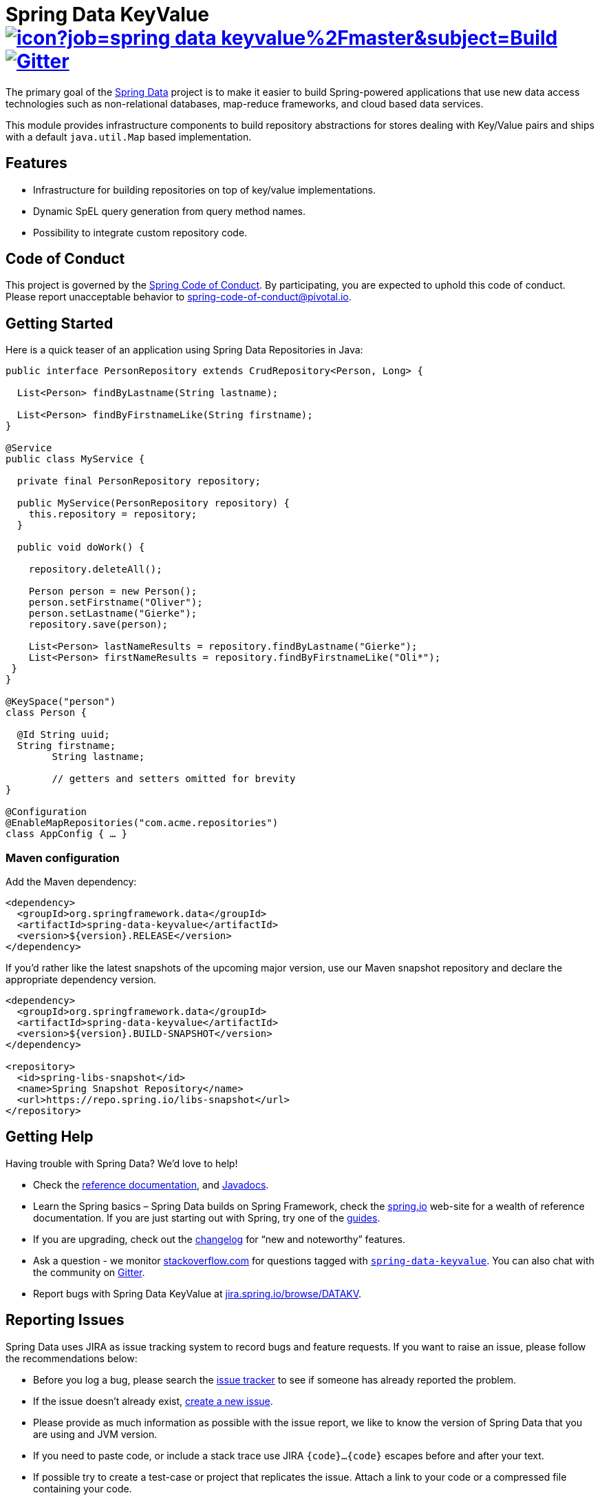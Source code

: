 = Spring Data KeyValue image:https://jenkins.spring.io/buildStatus/icon?job=spring-data-keyvalue%2Fmaster&subject=Build[link=https://jenkins.spring.io/view/SpringData/job/spring-data-keyvalue/] https://gitter.im/spring-projects/spring-data[image:https://badges.gitter.im/spring-projects/spring-data.svg[Gitter]]

The primary goal of the https://projects.spring.io/spring-data[Spring Data] project is to make it easier to build Spring-powered applications that use new data access technologies such as non-relational databases, map-reduce frameworks, and cloud based data services.

This module provides infrastructure components to build repository abstractions for stores dealing with Key/Value pairs and ships with a default `java.util.Map` based implementation.

== Features

* Infrastructure for building repositories on top of key/value implementations.
* Dynamic SpEL query generation from query method names.
* Possibility to integrate custom repository code.

== Code of Conduct

This project is governed by the link:CODE_OF_CONDUCT.adoc[Spring Code of Conduct]. By participating, you are expected to uphold this code of conduct. Please report unacceptable behavior to spring-code-of-conduct@pivotal.io.

== Getting Started

Here is a quick teaser of an application using Spring Data Repositories in Java:

[source,java]
----
public interface PersonRepository extends CrudRepository<Person, Long> {

  List<Person> findByLastname(String lastname);

  List<Person> findByFirstnameLike(String firstname);
}

@Service
public class MyService {

  private final PersonRepository repository;

  public MyService(PersonRepository repository) {
    this.repository = repository;
  }

  public void doWork() {

    repository.deleteAll();

    Person person = new Person();
    person.setFirstname("Oliver");
    person.setLastname("Gierke");
    repository.save(person);

    List<Person> lastNameResults = repository.findByLastname("Gierke");
    List<Person> firstNameResults = repository.findByFirstnameLike("Oli*");
 }
}

@KeySpace("person")
class Person {

  @Id String uuid;
  String firstname;
	String lastname;

	// getters and setters omitted for brevity
}

@Configuration
@EnableMapRepositories("com.acme.repositories")
class AppConfig { … }
----

=== Maven configuration

Add the Maven dependency:

[source,xml]
----
<dependency>
  <groupId>org.springframework.data</groupId>
  <artifactId>spring-data-keyvalue</artifactId>
  <version>${version}.RELEASE</version>
</dependency>
----

If you'd rather like the latest snapshots of the upcoming major version, use our Maven snapshot repository and declare the appropriate dependency version.

[source,xml]
----
<dependency>
  <groupId>org.springframework.data</groupId>
  <artifactId>spring-data-keyvalue</artifactId>
  <version>${version}.BUILD-SNAPSHOT</version>
</dependency>

<repository>
  <id>spring-libs-snapshot</id>
  <name>Spring Snapshot Repository</name>
  <url>https://repo.spring.io/libs-snapshot</url>
</repository>
----

== Getting Help

Having trouble with Spring Data? We’d love to help!

* Check the
https://docs.spring.io/spring-data/keyvalue/docs/current/reference/html/[reference documentation], and https://docs.spring.io/spring-data/keyvalue/docs/current/api/[Javadocs].
* Learn the Spring basics – Spring Data builds on Spring Framework, check the https://spring.io[spring.io] web-site for a wealth of reference documentation.
If you are just starting out with Spring, try one of the https://spring.io/guides[guides].
* If you are upgrading, check out the https://docs.spring.io/spring-data/keyvalue/docs/current/changelog.txt[changelog] for "`new and noteworthy`" features.
* Ask a question - we monitor https://stackoverflow.com[stackoverflow.com] for questions tagged with https://stackoverflow.com/tags/spring-data[`spring-data-keyvalue`].
You can also chat with the community on https://gitter.im/spring-projects/spring-data[Gitter].
* Report bugs with Spring Data KeyValue at https://jira.spring.io/browse/DATAKV[jira.spring.io/browse/DATAKV].

== Reporting Issues

Spring Data uses JIRA as issue tracking system to record bugs and feature requests. If you want to raise an issue, please follow the recommendations below:

* Before you log a bug, please search the
https://jira.spring.io/browse/DATAKV[issue tracker] to see if someone has already reported the problem.
* If the issue doesn’t already exist, https://jira.spring.io/browse/DATAKV[create a new issue].
* Please provide as much information as possible with the issue report, we like to know the version of Spring Data that you are using and JVM version.
* If you need to paste code, or include a stack trace use JIRA `{code}…{code}` escapes before and after your text.
* If possible try to create a test-case or project that replicates the issue. Attach a link to your code or a compressed file containing your code.

== Building from Source

You don’t need to build from source to use Spring Data (binaries in https://repo.spring.io[repo.spring.io]), but if you want to try out the latest and greatest, Spring Data can be easily built with the https://github.com/takari/maven-wrapper[maven wrapper].
You also need JDK 1.8.

[source,bash]
----
 $ ./mvnw clean install
----

If you want to build with the regular `mvn` command, you will need https://maven.apache.org/run-maven/index.html[Maven v3.5.0 or above].

_Also see link:CONTRIBUTING.adoc[CONTRIBUTING.adoc] if you wish to submit pull requests, and in particular please sign the https://cla.pivotal.io/sign/spring[Contributor’s Agreement] before your first change, is trivial._

=== Building reference documentation

Building the documentation builds also the project without running tests.

[source,bash]
----
 $ ./mvnw clean install -Pdistribute
----

The generated documentation is available from `target/site/reference/html/index.html`.

== Examples

* https://github.com/spring-projects/spring-data-examples/[Spring Data Examples] contains example projects that explain specific features in more detail.

== License

Spring Data KeyValue is Open Source software released under the https://www.apache.org/licenses/LICENSE-2.0.html[Apache 2.0 license].
